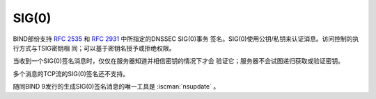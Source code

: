 .. Copyright (C) Internet Systems Consortium, Inc. ("ISC")
..
.. SPDX-License-Identifier: MPL-2.0
..
.. This Source Code Form is subject to the terms of the Mozilla Public
.. License, v. 2.0.  If a copy of the MPL was not distributed with this
.. file, you can obtain one at https://mozilla.org/MPL/2.0/.
..
.. See the COPYRIGHT file distributed with this work for additional
.. information regarding copyright ownership.

SIG(0)
------

BIND部份支持 :rfc:`2535` 和 :rfc:`2931` 中所指定的DNSSEC SIG(0)事务
签名。SIG(0)使用公钥/私钥来认证消息。访问控制的执行方式与TSIG密钥相
同；可以基于密钥名授予或拒绝权限。

当收到一个SIG(0)签名消息时，仅仅在服务器知道并相信密钥的情况下才会
验证它；服务器不会试图递归获取或验证密钥。

多个消息的TCP流的SIG(0)签名还不支持。

随同BIND 9发行的生成SIG(0)签名消息的唯一工具是 :iscman:`nsupdate` 。
